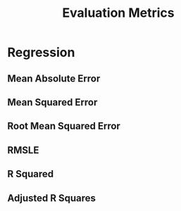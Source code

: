 :PROPERTIES:
:ID:       bbeb4032-2b53-4d34-93b5-abdc905d437c
:END:
#+title: Evaluation Metrics

* Regression
** Mean Absolute Error
** Mean Squared Error
** Root Mean Squared Error
** RMSLE
** R Squared
** Adjusted R Squares  
